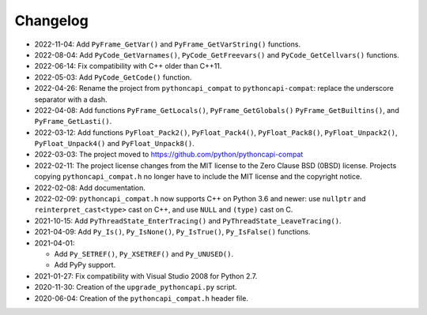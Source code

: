 Changelog
=========

* 2022-11-04: Add ``PyFrame_GetVar()`` and ``PyFrame_GetVarString()``
  functions.
* 2022-08-04: Add ``PyCode_GetVarnames()``, ``PyCode_GetFreevars()``
  and ``PyCode_GetCellvars()`` functions.
* 2022-06-14: Fix compatibility with C++ older than C++11.
* 2022-05-03: Add ``PyCode_GetCode()`` function.
* 2022-04-26: Rename the project from ``pythoncapi_compat`` to
  ``pythoncapi-compat``: replace the underscore separator with a dash.
* 2022-04-08: Add functions ``PyFrame_GetLocals()``, ``PyFrame_GetGlobals()``
  ``PyFrame_GetBuiltins()``, and ``PyFrame_GetLasti()``.
* 2022-03-12: Add functions ``PyFloat_Pack2()``, ``PyFloat_Pack4()``,
  ``PyFloat_Pack8()``, ``PyFloat_Unpack2()``, ``PyFloat_Unpack4()`` and
  ``PyFloat_Unpack8()``.
* 2022-03-03: The project moved to https://github.com/python/pythoncapi-compat
* 2022-02-11: The project license changes from the MIT license to the Zero
  Clause BSD (0BSD) license. Projects copying ``pythoncapi_compat.h`` no longer
  have to include the MIT license and the copyright notice.
* 2022-02-08: Add documentation.
* 2022-02-09: ``pythoncapi_compat.h`` now supports C++ on Python 3.6 and newer:
  use ``nullptr`` and ``reinterpret_cast<type>`` cast on C++, and use ``NULL``
  and ``(type)`` cast on C.
* 2021-10-15: Add ``PyThreadState_EnterTracing()`` and
  ``PyThreadState_LeaveTracing()``.
* 2021-04-09: Add ``Py_Is()``, ``Py_IsNone()``, ``Py_IsTrue()``,
  ``Py_IsFalse()`` functions.
* 2021-04-01:

  * Add ``Py_SETREF()``, ``Py_XSETREF()`` and ``Py_UNUSED()``.
  * Add PyPy support.

* 2021-01-27: Fix compatibility with Visual Studio 2008 for Python 2.7.
* 2020-11-30: Creation of the ``upgrade_pythoncapi.py`` script.
* 2020-06-04: Creation of the ``pythoncapi_compat.h`` header file.

